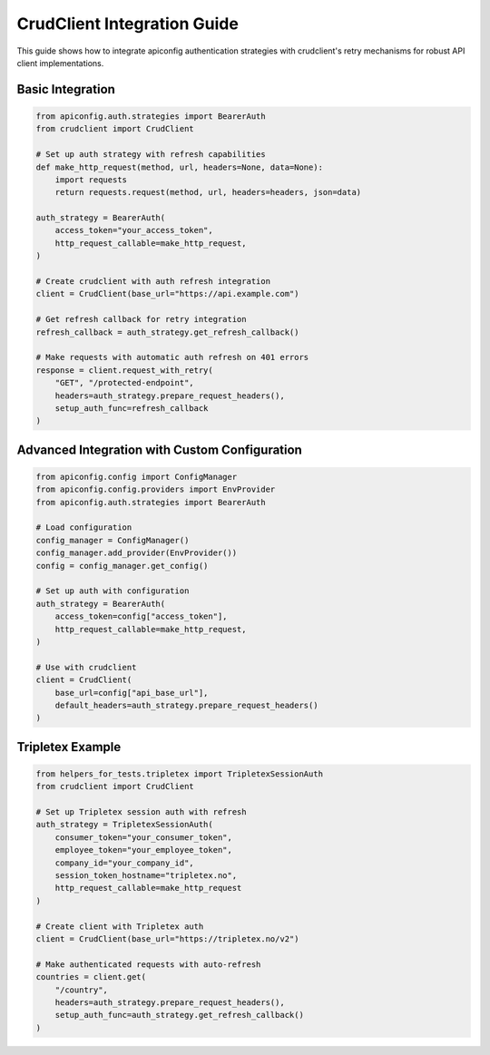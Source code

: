 CrudClient Integration Guide
============================

This guide shows how to integrate apiconfig authentication strategies with
crudclient's retry mechanisms for robust API client implementations.

Basic Integration
-----------------

.. code-block:: python

    from apiconfig.auth.strategies import BearerAuth
    from crudclient import CrudClient

    # Set up auth strategy with refresh capabilities
    def make_http_request(method, url, headers=None, data=None):
        import requests
        return requests.request(method, url, headers=headers, json=data)

    auth_strategy = BearerAuth(
        access_token="your_access_token",
        http_request_callable=make_http_request,
    )

    # Create crudclient with auth refresh integration
    client = CrudClient(base_url="https://api.example.com")

    # Get refresh callback for retry integration
    refresh_callback = auth_strategy.get_refresh_callback()

    # Make requests with automatic auth refresh on 401 errors
    response = client.request_with_retry(
        "GET", "/protected-endpoint",
        headers=auth_strategy.prepare_request_headers(),
        setup_auth_func=refresh_callback
    )

Advanced Integration with Custom Configuration
-----------------------------------------------

.. code-block:: python

    from apiconfig.config import ConfigManager
    from apiconfig.config.providers import EnvProvider
    from apiconfig.auth.strategies import BearerAuth

    # Load configuration
    config_manager = ConfigManager()
    config_manager.add_provider(EnvProvider())
    config = config_manager.get_config()

    # Set up auth with configuration
    auth_strategy = BearerAuth(
        access_token=config["access_token"],
        http_request_callable=make_http_request,
    )

    # Use with crudclient
    client = CrudClient(
        base_url=config["api_base_url"],
        default_headers=auth_strategy.prepare_request_headers()
    )

Tripletex Example
-----------------

.. code-block:: python

    from helpers_for_tests.tripletex import TripletexSessionAuth
    from crudclient import CrudClient

    # Set up Tripletex session auth with refresh
    auth_strategy = TripletexSessionAuth(
        consumer_token="your_consumer_token",
        employee_token="your_employee_token",
        company_id="your_company_id",
        session_token_hostname="tripletex.no",
        http_request_callable=make_http_request
    )

    # Create client with Tripletex auth
    client = CrudClient(base_url="https://tripletex.no/v2")

    # Make authenticated requests with auto-refresh
    countries = client.get(
        "/country",
        headers=auth_strategy.prepare_request_headers(),
        setup_auth_func=auth_strategy.get_refresh_callback()
    )
